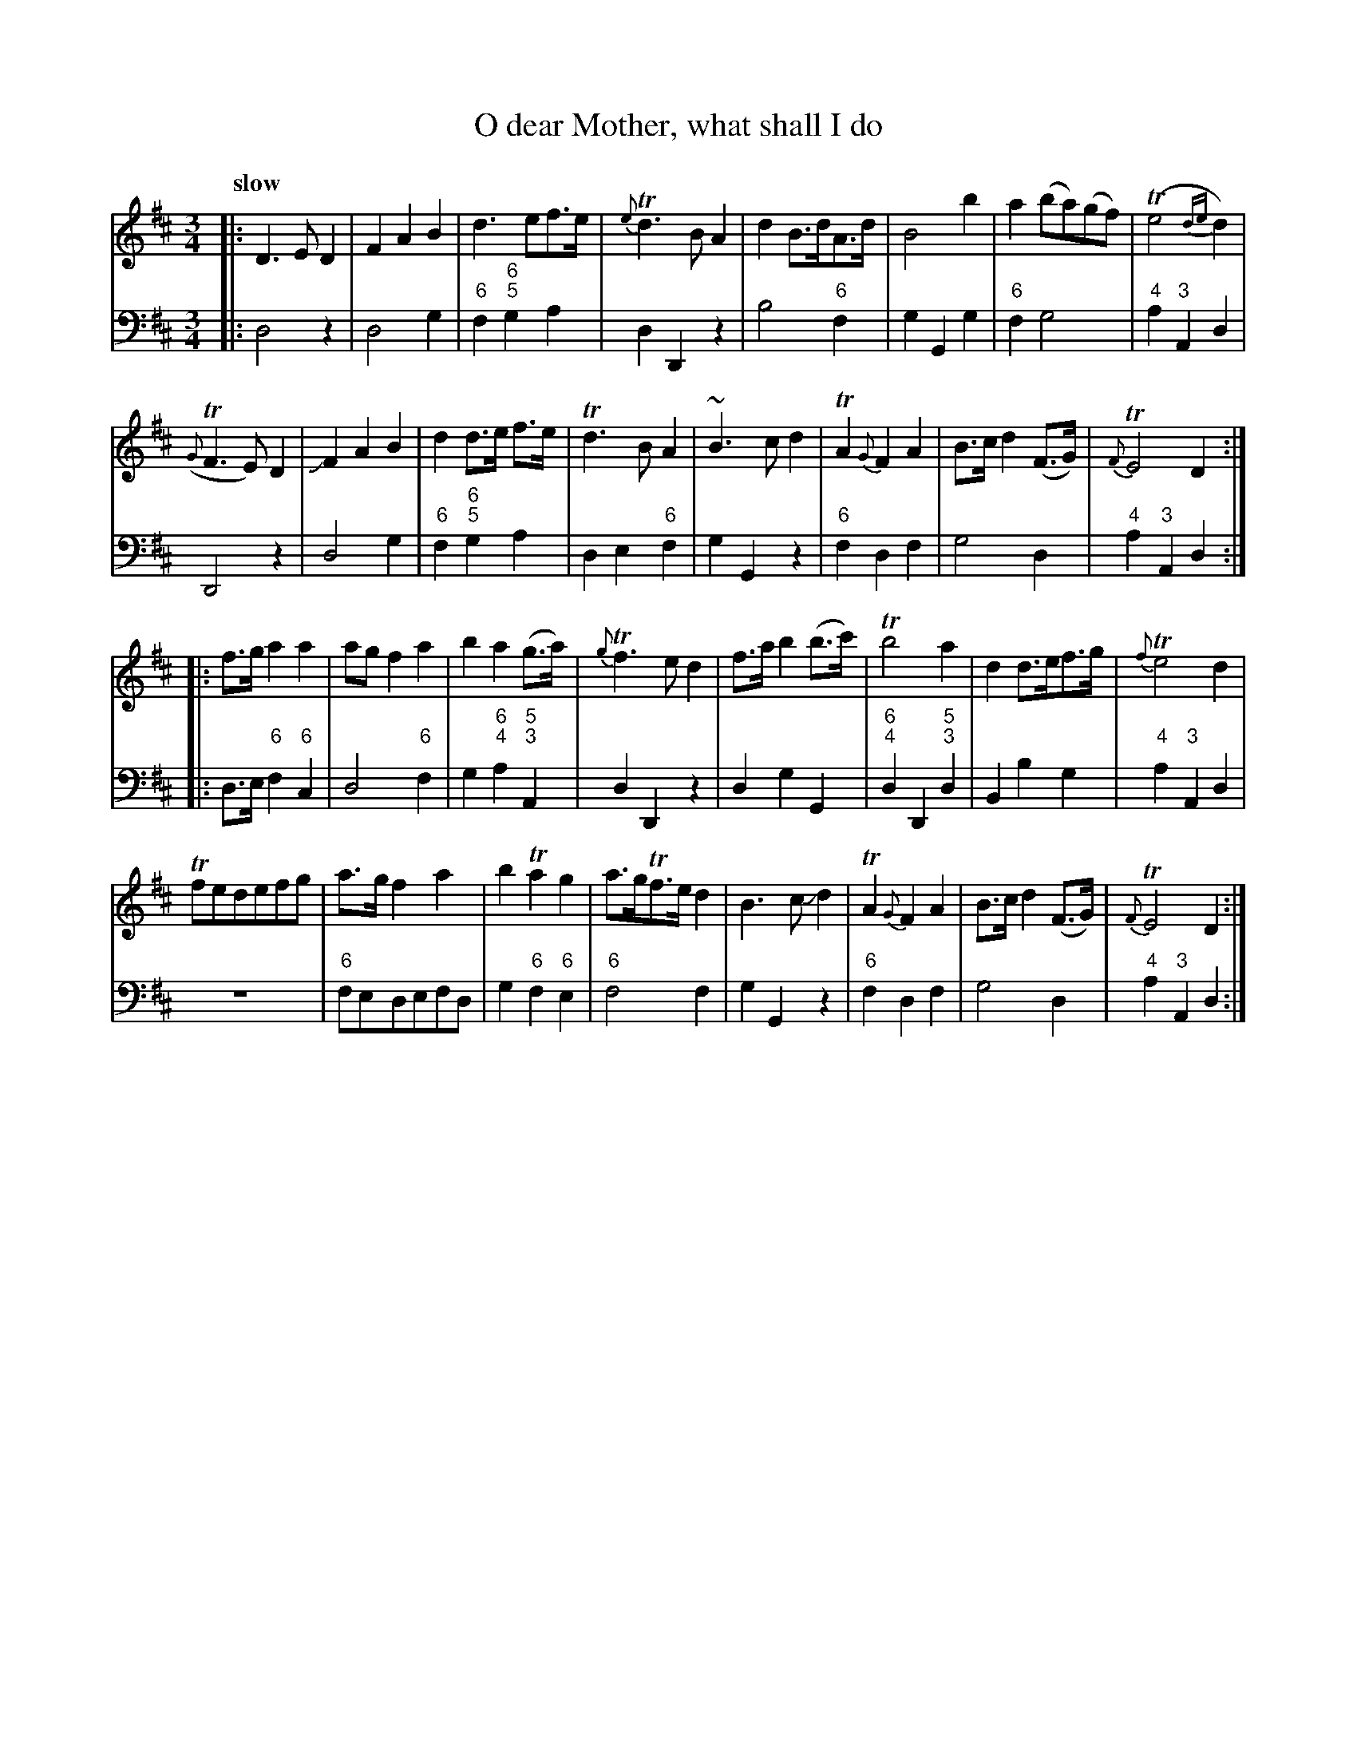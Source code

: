 X: 131
T: O dear Mother, what shall I do
%R: air, waltz
B: Francis Barsanti "A Collection of Old Scots Tunes" p.13 #1
S: http://imslp.org/wiki/A_Collection_of_Old_Scots_Tunes_(Barsanti,_Francesco)
Z: 2013 John Chambers <jc:trillian.mit.edu>
Q: "slow"
M: 3/4
L: 1/8
K: D
% - - - - - - - - - - - - - - - - - - - - - - - - -
% Voice 1 produces 4- or 8-bar phrases.
V: 1
|:\
D3ED2 | F2A2B2 | d3ef>e | {e}Td3BA2 |\
d2B>dA>d | B4b2 | a2(ba)(gf) | (Te4{de}d2) |
({G}TF3E)D2 | JF2A2B2 | d2d>e f>e | Td3BA2 |\
~B3cd2 | TA2{G}F2A2 | B>cd2(F>G) | {F}TE4D2 :|
|:\
f>ga2a2 | agf2a2 | b2a2(g>a) | {g}Tf3ed2 |\
f>ab2(b>c') | Tb4a2 | d2d>ef>g | {f}Te4d2 |
Tfedefg | a>gf2a2 | b2Ta2g2 | a>gTf>ed2 |\
B3cJd2 | TA2{G}F2A2 | B>cd2(F>G) | {F}TE4D2 :|
% - - - - - - - - - - - - - - - - - - - - - - - - -
% Voice 2 preserves the staff breaks in the book.
V: 2 clef=bass middle=d
|:\
d4z2 | d4g2 | "6"f2"6;5"g2a2 | d2D2z2 |\
b4"6"f2 | g2G2g2 | "6"f2g4 | "4"a2"3"A2d2 |
D4z2 | d4g2 | "6"f2"6;5"g2a2 | d2e2"6"f2 |\
g2G2z2 | "6"f2d2f2 | g4d2 | "4"a2"3"A2d2 :|\
|:\
d>e"6"f2"6"c2 |
d4"6"f2 | g2"6;4"a2"5;3"A2 | d2D2z2 |\
d2g2G2 | "6;4"d2D2"5;3"d2 | B2b2g2 | "4"a2"3"A2d2 |\
z6 |
"6"fedefd | g2"6"f2"6"e2 | "6"f4f2 |\
g2G2z2 | "6"f2d2f2 | g4d2 | "4"a2"3"A2d2 :|
% - - - - - - - - - - - - - - - - - - - - - - - - -
